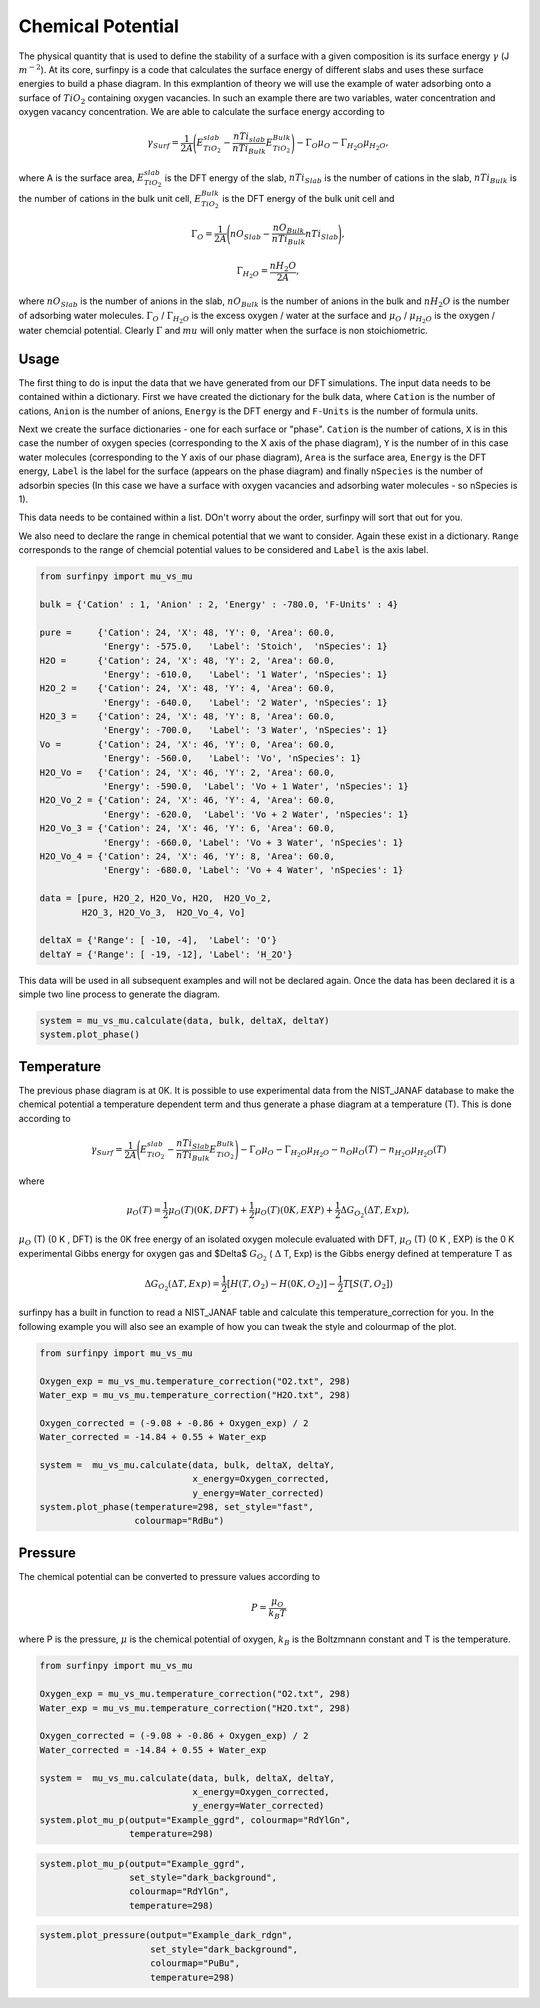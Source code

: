 Chemical Potential
==================

The physical quantity that is used to define the stability of a surface with a given composition is its surface energy :math:`\gamma` (J :math:`m^{-2}`). 
At its core, surfinpy is a code that calculates the surface energy of different slabs and uses these surface energies to build a phase diagram.
In this exmplantion of theory we will use the example of water adsorbing onto a surface of :math:`TiO_2` containing oxygen vacancies.
In such an example there are two variables, water concentration and oxygen vacancy concentration. We are able to calculate the surface energy according to 

.. math::
    \gamma_{Surf} = \frac{1}{2A} \Bigg( E_{TiO_2}^{slab} - \frac{nTi_{slab}}{nTi_{Bulk}} E_{TiO_2}^{Bulk} \Bigg) - \Gamma_O \mu_O - \Gamma_{H_2O} \mu_{H_2O} ,

where A is the surface area, :math:`E_{TiO_2}^{slab}` is the DFT energy of the slab, :math:`nTi_{Slab}` is the number of cations in the slab, 
:math:`nTi_{Bulk}` is the number of cations in the bulk unit cell, :math:`E_{TiO_2}^{Bulk}` is the DFT energy of the bulk unit cell and

.. math::
    \Gamma_O = \frac{1}{2A} \Bigg( nO_{Slab} - \frac{nO_{Bulk}}{nTi_{Bulk}}nTi_{Slab}  \Bigg) ,

.. math::
    \Gamma_{H_2O} = \frac{nH_2O}{2A} ,

where :math:`nO_{Slab}` is the number of anions in the slab, :math:`nO_{Bulk}` is the number of anions in the bulk and :math:`nH_2O` is the number of adsorbing water molecules. 
:math:`\Gamma_O` / :math:`\Gamma_{H_2O}` is the excess oxygen / water at the surface and :math:`\mu_O` / :math:`\mu_{H_2O}` is the oxygen / water chemcial potential. 
Clearly :math:`\Gamma` and :math:`mu` will only matter when the surface is non stoichiometric. 

Usage
~~~~~

The first thing to do is input the data that we have generated from our DFT simulations. 
The input data needs to be contained within a dictionary.
First we have created the dictionary for the bulk data, where ``Cation`` is the number of cations, ``Anion`` is the number of anions, 
``Energy`` is the DFT energy and ``F-Units`` is the number of formula units.

Next we create the surface dictionaries - one for each surface or "phase". ``Cation`` is the number of cations, 
``X`` is in this case the number of oxygen species (corresponding to the X axis of the phase diagram), 
``Y`` is the number of in this case water molecules (corresponding to the Y axis of our phase diagram), 
``Area`` is the surface area, ``Energy`` is the DFT energy, ``Label`` is the label for the surface (appears on the phase diagram) and
finally ``nSpecies`` is the number of adsorbin species (In this case we have a surface with oxygen vacancies and adsorbing water molecules - so nSpecies is 1).

This data needs to be contained within a list. DOn't worry about the order, surfinpy will sort that out for you. 

We also need to declare the range in chemical potential that we want to consider. 
Again these exist in a dictionary. ``Range`` corresponds to the range of chemcial potential values to be considered and ``Label`` is the axis label.

.. code-block:: python

    from surfinpy import mu_vs_mu

    bulk = {'Cation' : 1, 'Anion' : 2, 'Energy' : -780.0, 'F-Units' : 4}

    pure =     {'Cation': 24, 'X': 48, 'Y': 0, 'Area': 60.0, 
                'Energy': -575.0,   'Label': 'Stoich',  'nSpecies': 1}
    H2O =      {'Cation': 24, 'X': 48, 'Y': 2, 'Area': 60.0, 
                'Energy': -610.0,   'Label': '1 Water', 'nSpecies': 1}
    H2O_2 =    {'Cation': 24, 'X': 48, 'Y': 4, 'Area': 60.0, 
                'Energy': -640.0,   'Label': '2 Water', 'nSpecies': 1}
    H2O_3 =    {'Cation': 24, 'X': 48, 'Y': 8, 'Area': 60.0, 
                'Energy': -700.0,   'Label': '3 Water', 'nSpecies': 1}
    Vo =       {'Cation': 24, 'X': 46, 'Y': 0, 'Area': 60.0, 
                'Energy': -560.0,   'Label': 'Vo', 'nSpecies': 1}
    H2O_Vo =   {'Cation': 24, 'X': 46, 'Y': 2, 'Area': 60.0, 
                'Energy': -590.0,  'Label': 'Vo + 1 Water', 'nSpecies': 1}
    H2O_Vo_2 = {'Cation': 24, 'X': 46, 'Y': 4, 'Area': 60.0, 
                'Energy': -620.0,  'Label': 'Vo + 2 Water', 'nSpecies': 1}
    H2O_Vo_3 = {'Cation': 24, 'X': 46, 'Y': 6, 'Area': 60.0, 
                'Energy': -660.0, 'Label': 'Vo + 3 Water', 'nSpecies': 1}
    H2O_Vo_4 = {'Cation': 24, 'X': 46, 'Y': 8, 'Area': 60.0, 
                'Energy': -680.0, 'Label': 'Vo + 4 Water', 'nSpecies': 1}

    data = [pure, H2O_2, H2O_Vo, H2O,  H2O_Vo_2,
            H2O_3, H2O_Vo_3,  H2O_Vo_4, Vo]

    deltaX = {'Range': [ -10, -4],  'Label': 'O'}
    deltaY = {'Range': [ -19, -12], 'Label': 'H_2O'}

This data will be used in all subsequent examples and will not be declared again. Once the data has been declared it is a simple
two line process to generate the diagram.

.. code-block:: python

    system = mu_vs_mu.calculate(data, bulk, deltaX, deltaY)
    system.plot_phase()


.. image:: Figures/default.png
    :height: 300px
    :align: center

Temperature
~~~~~~~~~~~

The previous phase diagram is at 0K. It is possible to use experimental data from the NIST_JANAF database to make the chemical potential a temperature dependent
term and thus generate a phase diagram at a temperature (T). This is done according to

.. math::
    \gamma_{Surf} = \frac{1}{2A} \Bigg( E_{TiO_2}^{slab} - \frac{nTi_{Slab}}{nTi_{Bulk}} E_{TiO_2}^{Bulk} \Bigg) - \Gamma_O \mu_O - \Gamma_{H_2O} \mu_{H_2O} - n_O \mu_O (T) - n_{H_2O} \mu_{H_2O} (T) 

where 

.. math::
    \mu_O (T)  = \frac{1}{2} \mu_O (T) (0 K , DFT) +  \frac{1}{2} \mu_O (T) (0 K , EXP) +  \frac{1}{2} \Delta G_{O_2} ( \Delta T, Exp),

:math:`\mu_O` (T) (0 K , DFT) is the 0K free energy of an isolated oxygen molecule evaluated with DFT, :math:`\mu_O` (T) (0 K , EXP) is the 0 K experimental 
Gibbs energy for oxygen gas and $\Delta$ :math:`G_{O_2}` ( :math:`\Delta` T, Exp) is the Gibbs energy defined at temperature T as

.. math::
    \Delta G_{O_2} ( \Delta T, Exp)  = \frac{1}{2} [H(T, {O_2}) -  H(0 K, {O_2})] -  \frac{1}{2} T[S(T, {O_2}])

surfinpy has a built in function to read a NIST_JANAF table and calculate this temperature_correction for you. In the following example you will also 
see an example of how you can tweak the style and colourmap of the plot.

.. code-block:: python

    from surfinpy import mu_vs_mu

    Oxygen_exp = mu_vs_mu.temperature_correction("O2.txt", 298)
    Water_exp = mu_vs_mu.temperature_correction("H2O.txt", 298)

    Oxygen_corrected = (-9.08 + -0.86 + Oxygen_exp) / 2 
    Water_corrected = -14.84 + 0.55 + Water_exp

    system =  mu_vs_mu.calculate(data, bulk, deltaX, deltaY, 
                                 x_energy=Oxygen_corrected, 
                                 y_energy=Water_corrected)
    system.plot_phase(temperature=298, set_style="fast", 
                      colourmap="RdBu")

.. image:: Figures/fast.png
    :height: 300px
    :align: center


Pressure
~~~~~~~~

The chemical potential can be converted to pressure values according to

.. math::
    P = \frac{\mu_O}{k_B T}

where P is the pressure, :math:`\mu` is the chemical potential of oxygen, :math:`k_B` is the Boltzmnann constant and T is the temperature. 


.. code-block:: python

    from surfinpy import mu_vs_mu

    Oxygen_exp = mu_vs_mu.temperature_correction("O2.txt", 298)
    Water_exp = mu_vs_mu.temperature_correction("H2O.txt", 298)

    Oxygen_corrected = (-9.08 + -0.86 + Oxygen_exp) / 2 
    Water_corrected = -14.84 + 0.55 + Water_exp

    system =  mu_vs_mu.calculate(data, bulk, deltaX, deltaY, 
                                 x_energy=Oxygen_corrected, 
                                 y_energy=Water_corrected)
    system.plot_mu_p(output="Example_ggrd", colourmap="RdYlGn", 
                     temperature=298)

.. image:: Figures/Example_ggrd.png
    :height: 300px
    :align: center

.. code-block:: python

    system.plot_mu_p(output="Example_ggrd", 
                     set_style="dark_background", 
                     colourmap="RdYlGn", 
                     temperature=298)

.. image:: Figures/Example_dark_mp.png
    :height: 300px
    :align: center

.. code-block:: python

    system.plot_pressure(output="Example_dark_rdgn", 
                         set_style="dark_background", 
                         colourmap="PuBu", 
                         temperature=298)

.. image:: Figures/Example_dark_rdgn.png
    :height: 300px
    :align: center
